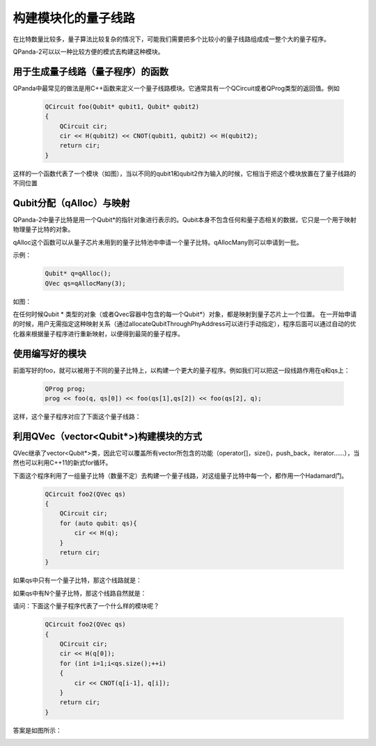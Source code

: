 .. _构建模块化的量子线路:

构建模块化的量子线路
===================

在比特数量比较多，量子算法比较复杂的情况下，可能我们需要把多个比较小的量子线路组成成一整个大的量子程序。

QPanda-2可以以一种比较方便的模式去构建这种模块。


用于生成量子线路（量子程序）的函数
----------------------------------

QPanda中最常见的做法是用C++函数来定义一个量子线路模块。它通常具有一个QCircuit或者QProg类型的返回值。例如


     .. code-block:: c

            QCircuit foo(Qubit* qubit1, Qubit* qubit2)
            {
                QCircuit cir;
                cir << H(qubit2) << CNOT(qubit1, qubit2) << H(qubit2);
                return cir;
            }

这样的一个函数代表了一个模块（如图），当以不同的qubit1和qubit2作为输入的时候，它相当于把这个模块放置在了量子线路的不同位置


.. image:: images/QCircuit_cir.png
    :align: center   


Qubit分配（qAlloc）与映射
----------------------------------

QPanda-2中量子比特是用一个Qubit*的指针对象进行表示的。Qubit本身不包含任何和量子态相关的数据，它只是一个用于映射物理量子比特的对象。

qAlloc这个函数可以从量子芯片未用到的量子比特池中申请一个量子比特。qAllocMany则可以申请到一批。

示例：

     .. code-block:: c

            Qubit* q=qAlloc();
            QVec qs=qAllocMany(3);

如图：

.. image:: images/Qubit_Maping.png
    :align: center   

在任何时候Qubit * 类型的对象（或者Qvec容器中包含的每一个Qubit*）对象，都是映射到量子芯片上一个位置。
在一开始申请的时候，用户无需指定这种映射关系（通过allocateQubitThroughPhyAddress可以进行手动指定），程序后面可以通过自动的优化器来根据量子程序进行重新映射，以便得到最简的量子程序。

使用编写好的模块
-------------------

前面写好的foo，就可以被用于不同的量子比特上，以构建一个更大的量子程序。例如我们可以把这一段线路作用在q和qs上：

     .. code-block:: c

            QProg prog;
            prog << foo(q, qs[0]) << foo(qs[1],qs[2]) << foo(qs[2], q);


这样，这个量子程序对应了下面这个量子线路：

.. image:: images/QCircuit_cir_2.png
    :align: center   


利用QVec（vector<Qubit*>)构建模块的方式
------------------------------------------

QVec继承了vector<Qubit*>类，因此它可以覆盖所有vector所包含的功能（operator[]，size()，push_back，iterator……），当然也可以利用C++11的新式for循环。

下面这个程序利用了一组量子比特（数量不定）去构建一个量子线路，对这组量子比特中每一个，都作用一个Hadamard门。

     .. code-block:: c

            QCircuit foo2(QVec qs)
            {
                QCircuit cir;
                for (auto qubit: qs){
                    cir << H(q);
                }
                return cir;
            }

如果qs中只有一个量子比特，那这个线路就是：

.. image:: images/QVec_Example.png
    :align: center  

如果qs中有N个量子比特，那这个线路自然就是：

.. image:: images/QVec_Example_2.png
    :align: center  

请问：下面这个量子程序代表了一个什么样的模块呢？

     .. code-block:: c

            QCircuit foo2(QVec qs)
            {
                QCircuit cir;
                cir << H(q[0]);
                for (int i=1;i<qs.size();++i)
                {
                    cir << CNOT(q[i-1], q[i]);
                }
                return cir;
            }

答案是如图所示：

.. image:: images/QVec_Example_3.png
    :align: center  

